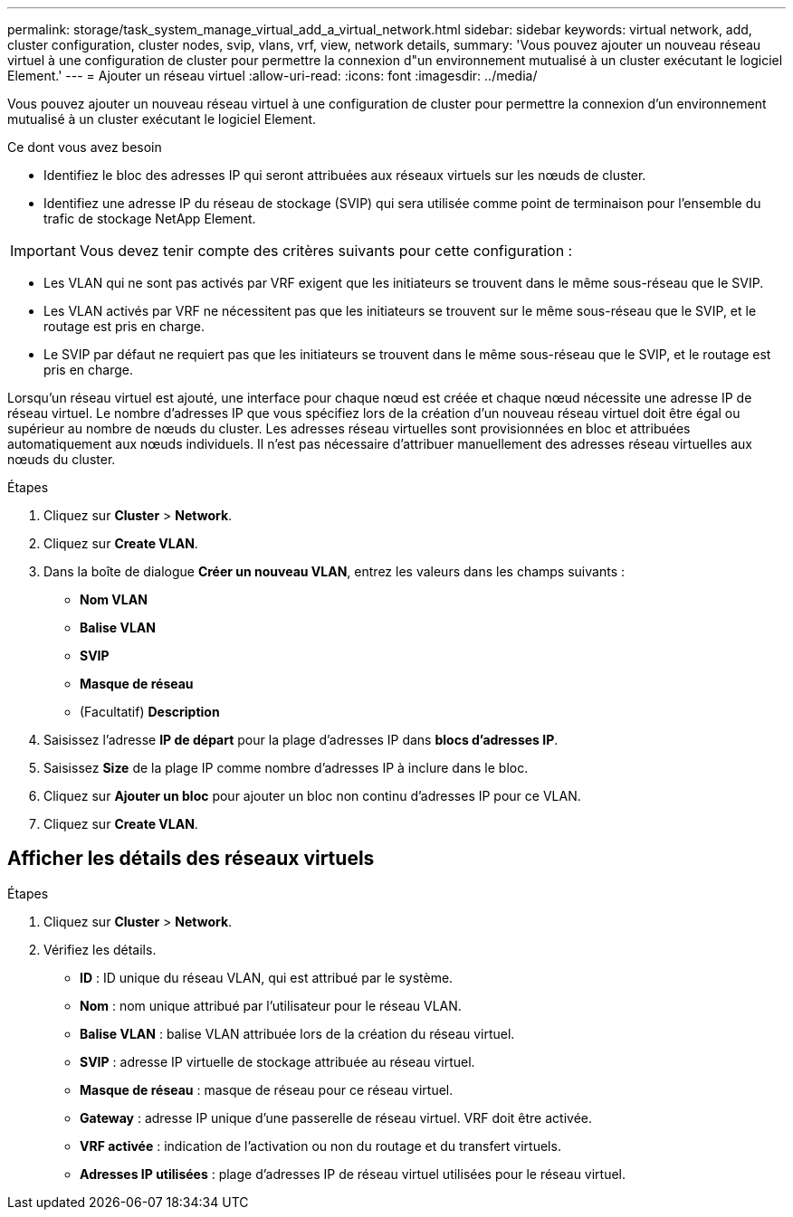 ---
permalink: storage/task_system_manage_virtual_add_a_virtual_network.html 
sidebar: sidebar 
keywords: virtual network, add, cluster configuration, cluster nodes, svip, vlans, vrf, view, network details, 
summary: 'Vous pouvez ajouter un nouveau réseau virtuel à une configuration de cluster pour permettre la connexion d"un environnement mutualisé à un cluster exécutant le logiciel Element.' 
---
= Ajouter un réseau virtuel
:allow-uri-read: 
:icons: font
:imagesdir: ../media/


[role="lead"]
Vous pouvez ajouter un nouveau réseau virtuel à une configuration de cluster pour permettre la connexion d'un environnement mutualisé à un cluster exécutant le logiciel Element.

.Ce dont vous avez besoin
* Identifiez le bloc des adresses IP qui seront attribuées aux réseaux virtuels sur les nœuds de cluster.
* Identifiez une adresse IP du réseau de stockage (SVIP) qui sera utilisée comme point de terminaison pour l'ensemble du trafic de stockage NetApp Element.



IMPORTANT: Vous devez tenir compte des critères suivants pour cette configuration :

* Les VLAN qui ne sont pas activés par VRF exigent que les initiateurs se trouvent dans le même sous-réseau que le SVIP.
* Les VLAN activés par VRF ne nécessitent pas que les initiateurs se trouvent sur le même sous-réseau que le SVIP, et le routage est pris en charge.
* Le SVIP par défaut ne requiert pas que les initiateurs se trouvent dans le même sous-réseau que le SVIP, et le routage est pris en charge.


Lorsqu'un réseau virtuel est ajouté, une interface pour chaque nœud est créée et chaque nœud nécessite une adresse IP de réseau virtuel. Le nombre d'adresses IP que vous spécifiez lors de la création d'un nouveau réseau virtuel doit être égal ou supérieur au nombre de nœuds du cluster. Les adresses réseau virtuelles sont provisionnées en bloc et attribuées automatiquement aux nœuds individuels. Il n'est pas nécessaire d'attribuer manuellement des adresses réseau virtuelles aux nœuds du cluster.

.Étapes
. Cliquez sur *Cluster* > *Network*.
. Cliquez sur *Create VLAN*.
. Dans la boîte de dialogue *Créer un nouveau VLAN*, entrez les valeurs dans les champs suivants :
+
** *Nom VLAN*
** *Balise VLAN*
** *SVIP*
** *Masque de réseau*
** (Facultatif) *Description*


. Saisissez l'adresse *IP de départ* pour la plage d'adresses IP dans *blocs d'adresses IP*.
. Saisissez *Size* de la plage IP comme nombre d'adresses IP à inclure dans le bloc.
. Cliquez sur *Ajouter un bloc* pour ajouter un bloc non continu d'adresses IP pour ce VLAN.
. Cliquez sur *Create VLAN*.




== Afficher les détails des réseaux virtuels

.Étapes
. Cliquez sur *Cluster* > *Network*.
. Vérifiez les détails.
+
** *ID* : ID unique du réseau VLAN, qui est attribué par le système.
** *Nom* : nom unique attribué par l'utilisateur pour le réseau VLAN.
** *Balise VLAN* : balise VLAN attribuée lors de la création du réseau virtuel.
** *SVIP* : adresse IP virtuelle de stockage attribuée au réseau virtuel.
** *Masque de réseau* : masque de réseau pour ce réseau virtuel.
** *Gateway* : adresse IP unique d'une passerelle de réseau virtuel. VRF doit être activée.
** *VRF activée* : indication de l'activation ou non du routage et du transfert virtuels.
** *Adresses IP utilisées* : plage d'adresses IP de réseau virtuel utilisées pour le réseau virtuel.



